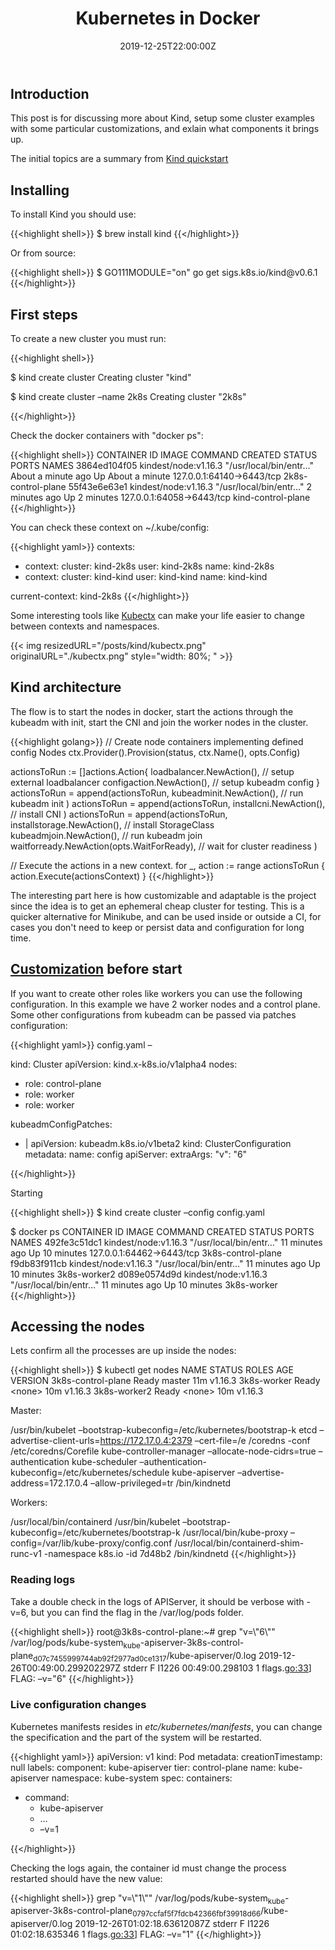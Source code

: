 #+TITLE: Kubernetes in Docker
#+DATE: 2019-12-25T22:00:00Z

** Introduction

This post is for discussing more about Kind, setup some cluster examples with
some particular customizations, and exlain what components it brings up.

The initial topics are a summary from [[https://kind.sigs.k8s.io/docs/user/quick-start/][Kind quickstart]]

** Installing

To install Kind you should use:

{{<highlight shell>}}
$ brew install kind
{{</highlight>}}

Or from source:

{{<highlight shell>}}
$ GO111MODULE="on" go get sigs.k8s.io/kind@v0.6.1
{{</highlight>}}

** First steps

To create a new cluster you must run:

{{<highlight shell>}}
# Default cluster name is kind
$ kind create cluster 
Creating cluster "kind"

# A new cluster with context named 2k8s
$ kind create cluster --name 2k8s 
Creating cluster "2k8s"

{{</highlight>}}

Check the docker containers with "docker ps":

{{<highlight shell>}}
CONTAINER ID        IMAGE                  COMMAND                  CREATED              STATUS              PORTS                       NAMES
3864ed104f05        kindest/node:v1.16.3   "/usr/local/bin/entr…"   About a minute ago   Up About a minute   127.0.0.1:64140->6443/tcp   2k8s-control-plane
55f43e6e63e1        kindest/node:v1.16.3   "/usr/local/bin/entr…"   2 minutes ago        Up 2 minutes        127.0.0.1:64058->6443/tcp   kind-control-plane
{{</highlight>}}

You can check these context on ~/.kube/config:

{{<highlight yaml>}}
contexts:
- context:
    cluster: kind-2k8s
    user: kind-2k8s
  name: kind-2k8s
- context:
    cluster: kind-kind
    user: kind-kind
  name: kind-kind
current-context: kind-2k8s
{{</highlight>}}

Some interesting tools like [[https://kubectx.dev][Kubectx]] can make your life easier to change between contexts and namespaces.

{{< img resizedURL="/posts/kind/kubectx.png" originalURL="./kubectx.png" style="width: 80%; " >}}

** Kind architecture

The flow is to start the nodes in docker, start the actions through the kubeadm with init, start the CNI and join
the worker nodes in the cluster.

{{<highlight golang>}}
	// Create node containers implementing defined config Nodes
	ctx.Provider().Provision(status, ctx.Name(), opts.Config)

	actionsToRun := []actions.Action{
		loadbalancer.NewAction(), // setup external loadbalancer
		configaction.NewAction(), // setup kubeadm config
	}
  actionsToRun = append(actionsToRun,
    kubeadminit.NewAction(), // run kubeadm init
  )
  actionsToRun = append(actionsToRun,
    installcni.NewAction(), // install CNI
  )
  actionsToRun = append(actionsToRun,
    installstorage.NewAction(),                // install StorageClass
    kubeadmjoin.NewAction(),                   // run kubeadm join
    waitforready.NewAction(opts.WaitForReady), // wait for cluster readiness
  )

  // Execute the actions in a new context.
  for _, action := range actionsToRun {
    action.Execute(actionsContext)
  }
{{</highlight>}}

The interesting part here is how customizable and adaptable is the project since the idea is to get an ephemeral cheap cluster 
for testing. This is a quicker alternative for Minikube, and can be used inside or outside a CI, for cases you don't need
to keep or persist data and configuration for long time.

** [[https://kind.sigs.k8s.io/docs/user/configuration/][Customization]] before start

If you want to create other roles like workers you can use the following configuration. In this example we have 2 worker nodes and a control plane.
Some other configurations from kubeadm can be passed via patches configuration:

{{<highlight yaml>}}
config.yaml
--

kind: Cluster
apiVersion: kind.x-k8s.io/v1alpha4
nodes:
- role: control-plane
- role: worker
- role: worker
kubeadmConfigPatches:
- |
  apiVersion: kubeadm.k8s.io/v1beta2
  kind: ClusterConfiguration
  metadata:
    name: config
  apiServer:
    extraArgs:
      "v": "6"
{{</highlight>}}

Starting 

{{<highlight shell>}}
$ kind create cluster --config config.yaml

$ docker ps
CONTAINER ID        IMAGE                  COMMAND                  CREATED             STATUS              PORTS                       NAMES
492fe3c51dc1        kindest/node:v1.16.3   "/usr/local/bin/entr…"   11 minutes ago      Up 10 minutes       127.0.0.1:64462->6443/tcp   3k8s-control-plane
f9db83f911cb        kindest/node:v1.16.3   "/usr/local/bin/entr…"   11 minutes ago      Up 10 minutes                                   3k8s-worker2
d089e0574d9d        kindest/node:v1.16.3   "/usr/local/bin/entr…"   11 minutes ago      Up 10 minutes                                   3k8s-worker
{{</highlight>}}

** Accessing the nodes

Lets confirm all the processes are up inside the nodes:

{{<highlight shell>}}
$ kubectl get nodes
NAME                 STATUS   ROLES    AGE   VERSION
3k8s-control-plane   Ready    master   11m   v1.16.3
3k8s-worker          Ready    <none>   10m   v1.16.3
3k8s-worker2         Ready    <none>   10m   v1.16.3

Master:

/usr/bin/kubelet --bootstrap-kubeconfig=/etc/kubernetes/bootstrap-k
etcd --advertise-client-urls=https://172.17.0.4:2379 --cert-file=/e
/coredns -conf /etc/coredns/Corefile
kube-controller-manager --allocate-node-cidrs=true --authentication
kube-scheduler --authentication-kubeconfig=/etc/kubernetes/schedule
kube-apiserver --advertise-address=172.17.0.4 --allow-privileged=tr
/bin/kindnetd

Workers:

/usr/local/bin/containerd
/usr/bin/kubelet --bootstrap-kubeconfig=/etc/kubernetes/bootstrap-k
/usr/local/bin/kube-proxy --config=/var/lib/kube-proxy/config.conf
/usr/local/bin/containerd-shim-runc-v1 -namespace k8s.io -id 7d48b2
/bin/kindnetd
{{</highlight>}}

*** Reading logs

Take a double check in the logs of APIServer, it should be verbose with -v=6, but you can find the flag in the /var/log/pods folder.

{{<highlight shell>}}
root@3k8s-control-plane:~# grep "v=\"6\"" /var/log/pods/kube-system_kube-apiserver-3k8s-control-plane_d07c7455999744ab92f2977ad0ce1317/kube-apiserver/0.log
2019-12-26T00:49:00.299202297Z stderr F I1226 00:49:00.298103       1 flags.go:33] FLAG: --v="6"
{{</highlight>}}

*** Live configuration changes

Kubernetes manifests resides in /etc/kubernetes/manifests/, you can change the specification and the part of the system will be restarted.

{{<highlight yaml>}}
apiVersion: v1
kind: Pod
metadata:
  creationTimestamp: null
  labels:
    component: kube-apiserver
    tier: control-plane
  name: kube-apiserver
  namespace: kube-system
spec:
  containers:
  - command:
    - kube-apiserver
    - ...
    - --v=1
{{</highlight>}}

Checking the logs again, the container id must change the process restarted should have the new value:

{{<highlight shell>}}
grep "v=\"1\"" /var/log/pods/kube-system_kube-apiserver-3k8s-control-plane_0797ccfaf5f7fdcb42366fbf39918d66/kube-apiserver/0.log
2019-12-26T01:02:18.63612087Z stderr F I1226 01:02:18.635346       1 flags.go:33] FLAG: --v="1"
{{</highlight>}}
